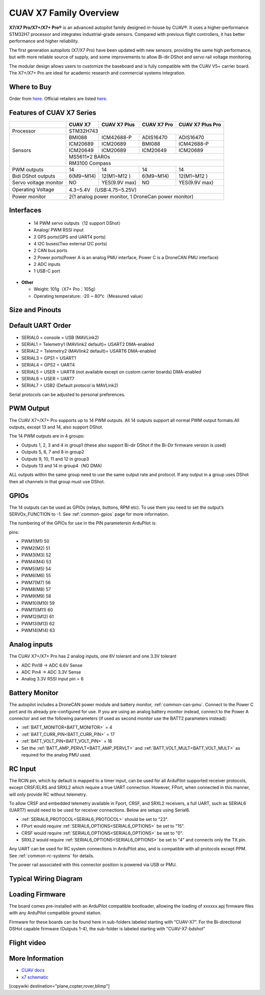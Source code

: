 .. _common-cuav-x7-family-overview:

=======================
CUAV X7 Family Overview
=======================

.. image:: ../../../images/cuav_autopilot/x7plus/x7_plus.png
    :target: ../_images/cuav_autopilot/x7plus/x7_plus.png
    :width: 360px

**X7/X7 Pro/X7+/X7+ Pro®** is an advanced autopilot family designed in-house by CUAV®. It uses a higher-performance STM32H7 processor and integrates industrial-grade sensors. Compared with previous flight controllers, it has better performance and higher reliability.

The first generation autopilots (X7/X7 Pro) have been updated with new sensors, providing the same high performance, but with more reliable source of supply, and some improvements to allow Bi-dir DShot and servo rail voltage monitoring.

The modular design allows users to customize the baseboard and is fully compatible with the CUAV V5+ carrier board. The X7+/X7+ Pro are ideal for academic research and commercial systems integration.

Where to Buy
============

Order from `here <https://store.cuav.net/index.php>`__.
Official retailers are listed `here  <https://leixun.aliexpress.com/>`__.

Features of CUAV X7 Series
===========================

+---------------------+------------+-----------------+------------------+------------------+
|                     |CUAV X7     |CUAV X7 Plus     | CUAV X7 Pro      | CUAV X7 Plus Pro | 
+=====================+============+=================+==================+==================+
|Processor            |                          STM32H743                                 |
+---------------------+------------+-----------------+------------------+------------------+
|Sensors              |BMI088      |ICM42688-P       |ADIS16470         |ADIS16470         |
|                     +------------+-----------------+------------------+------------------+
|                     |ICM20689    |ICM20689         |BMI088            |ICM42688-P        |
|                     +------------+-----------------+------------------+------------------+
|                     |ICM20649    |ICM20689         |ICM20649          |ICM20689          |
|                     +------------+-----------------+------------------+------------------+
|                     |                              MS5611*2 BAROs                        |
|                     +------------+-----------------+------------------+------------------+
|                     |                              RM3100  Compass                       |
+---------------------+------------+-----------------+------------------+------------------+
|PWM  outputs         |14          |14               |14                |14                | 
+---------------------+------------+-----------------+------------------+------------------+
|Bidi DShot outputs   |6(M9~M14)   |12(M1~M12 )      |6(M9~M14)         |12(M1~M12 )       |
+---------------------+------------+-----------------+------------------+------------------+
|Servo voltage monitor|NO          | YES(9.9V max)   |NO                | YES(9.9V max)    | 
+---------------------+------------+-----------------+------------------+------------------+
|Operating Voltage    |                      4.3~5.4V （USB:4.75~5.25V)                    |
+---------------------+------------+-----------------+------------------+------------------+
|Power monitor        |          2(1 analog power monitor, 1 DroneCan power monitor)       |
+---------------------+------------+-----------------+------------------+------------------+

Interfaces
==========

   -  14 PWM servo outputs（12 support DShot）
   -  Analog/ PWM RSSI input
   -  2 GPS ports(GPS and UART4 ports)
   -  4 I2C buses(Two external I2C ports)
   -  2 CAN bus ports
   -  2 Power ports(Power A is an analog PMU interface, Power C is a DroneCAN PMU interface)
   -  2 ADC inputs
   -  1 USB-C port

-  **Other**

   -  Weight: 101g（X7+ Pro：105g）
   -  Operating temperature: -20 ~ 80°c（Measured value）

Size and Pinouts
================

.. image:: ../../../images/cuav_autopilot/x7plus/x7_plus_size.png
    :target: ../_images/cuav_autopilot/x7plus/x7_plus_size.png
    
.. image:: ../../../images/cuav_autopilot/x7plus/pinouts_01.png
    :target: ../_images/cuav_autopilot/x7plus/pinouts_01.png 

.. image:: ../../../images/cuav_autopilot/x7plus/pinouts_02.png
    :target: ../_images/cuav_autopilot/x7plus/pinouts_02.png    

Default UART Order
==================

- SERIAL0 = console = USB (MAVLink2)
- SERIAL1 = Telemetry1 (MAVlink2 default)= USART2 DMA-enabled
- SERIAL2 = Telemetry2 (MAVlink2 default)= USART6 DMA-enabled
- SERIAL3 = GPS1 = USART1
- SERIAL4 = GPS2 = UART4
- SERIAL5 = USER = UART8 (not available except on custom carrier boards) DMA-enabled
- SERIAL6 = USER = UART7
- SERIAL7 = USB2 (Default protocol is MAVLink2)

Serial protocols can be adjusted to personal preferences.

PWM Output
==========
The CUAV X7+/X7+ Pro supports up to 14 PWM outputs. All 14 outputs support all normal PWM output formats.All outputs, except 13 and 14, also support DShot. 

The 14 PWM outputs are in 4 groups:

- Outputs 1, 2, 3 and 4 in group1 (these also support Bi-dir DShot if the Bi-Dir firmware version is used)
- Outputs 5, 6, 7 and 8 in group2
- Outputs 9, 10, 11 and 12 in group3
- Outputs 13 and 14 in group4（NO DMA)

ALL outputs within the same group need to use the same output rate and protocol. If any output in a group uses DShot then all channels in that group must use DShot.

GPIOs
=====
The 14 outputs can be used as GPIOs (relays, buttons, RPM etc). To use them you need to set the output’s SERVOx_FUNCTION to -1. See :ref:`common-gpios` page for more information.

The numbering of the GPIOs for use in the PIN parametersin ArduPilot is:

pins:

- PWM1(M1) 50
- PWM2(M2) 51
- PWM3(M3) 52
- PWM4(M4) 53
- PWM5(M5) 54
- PWM6(M6) 55
- PWM7(M7) 56
- PWM8(M8) 57
- PWM9(M9) 58
- PWM10(M10) 59
- PWM11(M11) 60
- PWM12(M12) 61
- PWM13(M13) 62
- PWM14(M14) 63

Analog inputs
=============
The CUAV X7+/X7+ Pro has 2 analog inputs, one 6V tolerant and one 3.3V tolerant

- ADC Pin18 -> ADC 6.6V Sense
- ADC Pin4 -> ADC 3.3V Sense
- Analog 3.3V RSSI input pin = 6

Battery Monitor
===============

The autopilot includes a DroneCAN power module and battery monitor, :ref:`common-can-pmu`. Connect to the Power C port and its already pre-configured for use.
If you are using an analog battery monitor instead, connect to the Power A connector and set the following parameters (if used as second monitor use the BATT2 parameters instead):

- :ref:`BATT_MONITOR<BATT_MONITOR>` = 4
- :ref:`BATT_CURR_PIN<BATT_CURR_PIN>` = 17
- :ref:`BATT_VOLT_PIN<BATT_VOLT_PIN>` = 16
- Set the :ref:`BATT_AMP_PERVLT<BATT_AMP_PERVLT>` and :ref:`BATT_VOLT_MULT<BATT_VOLT_MULT>` as required for the analog PMU used.

RC Input
========
The RCIN pin, which by default is mapped to a timer input, can be used for all ArduPilot supported receiver protocols, except CRSF/ELRS and SRXL2 which require a true UART connection. However, FPort, when connected in this manner, will only provide RC without telemetry. 

To allow CRSF and embedded telemetry available in Fport, CRSF, and SRXL2 receivers, a full UART, such as SERIAL6 (UART7) would need to be used for receiver connections. Below are setups using Serial6.

- :ref:`SERIAL6_PROTOCOL<SERIAL6_PROTOCOL>` should be set to "23".

- FPort would require :ref:`SERIAL6_OPTIONS<SERIAL6_OPTIONS>` be set to "15".

- CRSF would require :ref:`SERIAL6_OPTIONS<SERIAL6_OPTIONS>` be set to "0".

- SRXL2 would require :ref:`SERIAL6_OPTIONS<SERIAL6_OPTIONS>` be set to "4" and connects only the TX pin.

Any UART can be used for RC system connections in ArduPilot also, and is compatible with all protocols except PPM. See :ref:`common-rc-systems` for details.

The power rail associated with this connector position is powered via USB or PMU.

Typical Wiring Diagram
======================

.. image:: ../../../images/cuav_autopilot/x7plus/quickstart_en_01.png
    :target: ../_images/cuav_autopilot/x7plus/quickstart_en_01.png

Loading Firmware
================

The board comes pre-installed with an ArduPilot compatible bootloader, allowing the loading of xxxxxx.apj firmware files with any ArduPilot compatible ground station.

Firmware for these boards can be found here in sub-folders labeled starting with “CUAV-X7”. For the Bi-directional DSHot capable firmware (Outputs 1-4), the sub-folder is labeled starting with "CUAV-X7-bdshot"

Flight video
============

.. youtube:: jiAjyL_ruec
    :width: 100%
    
More Information
================

- `CUAV docs <http://doc.cuav.net/flight-controller/x7/en/x7.html>`__
- `x7 schematic <https://github.com/cuav/hardware/tree/master/X7_Autopilot>`__
[copywiki destination="plane,copter,rover,blimp"]
